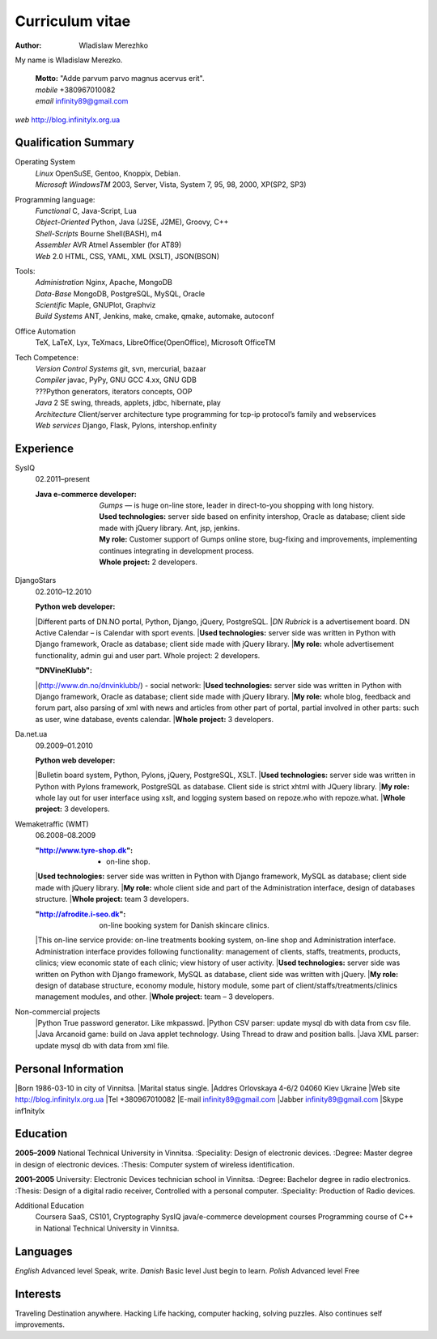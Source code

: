 Curriculum vitae
================

:author: Wladislaw Merezhko

My name is Wladislaw Merezko.

 | **Motto:** "Adde parvum parvo magnus acervus erit".
 | *mobile* +380967010082
 | *email* infinity89@gmail.com

*web* http://blog.infinitylx.org.ua

Qualification Summary
---------------------

Operating System
  | *Linux* OpenSuSE, Gentoo, Knoppix, Debian.
  | *Microsoft WindowsTM* 2003, Server, Vista, System 7, 95, 98, 2000, XP(SP2, SP3)

Programming language:
  | *Functional* C, Java-Script, Lua
  | *Object-Oriented* Python, Java (J2SE, J2ME), Groovy, C++
  | *Shell-Scripts* Bourne Shell(BASH), m4
  | *Assembler* AVR Atmel Assembler (for AT89)
  | *Web* 2.0 HTML, CSS, YAML, XML (XSLT), JSON(BSON)

Tools:
  | *Administration* Nginx, Apache, MongoDB
  | *Data-Base* MongoDB, PostgreSQL, MySQL, Oracle
  | *Scientific* Maple, GNUPlot, Graphviz
  | *Build Systems* ANT, Jenkins, make, cmake, qmake, automake, autoconf

Office Automation
  TeX, LaTeX, Lyx, TeXmacs, LibreOffice(OpenOffice), Microsoft OfficeTM

Tech Competence:
  | *Version Control Systems* git, svn, mercurial, bazaar
  | *Compiler* javac, PyPy, GNU GCC 4.xx, GNU GDB
  | ???Python generators, iterators concepts, OOP
  | *Java* 2 SE swing, threads, applets, jdbc, hibernate, play
  | *Architecture* Client/server architecture type programming for tcp-ip protocol’s family and webservices
  | *Web services* Django, Flask, Pylons, intershop.enfinity

Experience
----------
SysIQ
  02.2011–present
  
  :Java e-commerce developer:
    | *Gumps* — is huge on-line store, leader in direct-to-you shopping with long history.
    | **Used technologies:** server side based on enfinity intershop, Oracle as database; client side made with jQuery library. Ant, jsp, jenkins.
    | **My role:** Customer support of Gumps online store, bug-fixing and improvements, implementing continues integrating in development process.
    | **Whole project:** 2 developers.

DjangoStars
  02.2010–12.2010
  
  :Python web developer:
  |Different parts of DN.NO portal, Python, Django, jQuery, PostgreSQL.
  |*DN Rubrick* is a advertisement board. DN Active Calendar – is Calendar with sport events.
  |**Used technologies:** server side was written in Python with Django framework, Oracle as database; client side made with jQuery library.
  |**My role:** whole advertisement functionality, admin gui and user part. Whole project: 2 developers.
  
  :"DNVineKlubb":
  |(http://www.dn.no/dnvinklubb/) - social network:
  |**Used technologies:** server side was written in Python with Django framework, Oracle as database; client side made with jQuery library.
  |**My role:** whole blog, feedback and forum part, also parsing of xml with news and articles from other part of portal, partial involved in other parts: such as user, wine database, events calendar.
  |**Whole project:** 3 developers.

Da.net.ua
  09.2009–01.2010
  
  :Python web developer:
  |Bulletin board system, Python, Pylons, jQuery, PostgreSQL, XSLT.
  |**Used technologies:** server side was written in Python with Pylons framework, PostgreSQL as database. Client side is strict xhtml with JQuery library.
  |**My role:** whole lay out for user interface using xslt, and logging system based on repoze.who with repoze.what.
  |**Whole project:** 3 developers.

Wemaketraffic (WMT)
  06.2008–08.2009
  
  :"http://www.tyre-shop.dk": - on-line shop.
  |**Used technologies:** server side was written in Python with Django framework, MySQL as database; client side made with jQuery library.
  |**My role:** whole client side and part of the Administration interface, design of databases structure.
  |**Whole project:** team 3 developers.
  
  :"http://afrodite.i-seo.dk": on-line booking system for Danish skincare clinics.
  |This on-line service provide: on-line treatments booking system, on-line shop and Administration interface. Administration interface provides following functionality: management of clients, staffs, treatments, products, clinics; view economic state of each clinic; view history of user activity.
  |**Used technologies:** server side was written on Python with Django framework, MySQL as database, client side was written with jQuery.
  |**My role:** design of database structure, economy module, history module, some part of client/staffs/treatments/clinics management modules, and other.
  |**Whole project:** team – 3 developers.

Non-commercial projects
  |Python True password generator. Like mkpasswd.
  |Python CSV parser: update mysql db with data from csv file.
  |Java Arcanoid game: build on Java applet technology. Using Thread to draw and position balls.
  |Java XML parser: update mysql db with data from xml file.

Personal Information
--------------------
|Born 1986-03-10 in city of Vinnitsa.
|Marital status single.
|Addres Orlovskaya 4-6/2 04060 Kiev Ukraine
|Web site http://blog.infinitylx.org.ua
|Tel +380967010082
|E-mail infinity89@gmail.com
|Jabber infinity89@gmail.com
|Skype inf1nitylx

Education
---------
**2005–2009** National Technical University in Vinnitsa.
:Speciality: Design of electronic devices.
:Degree: Master degree in design of electronic devices.
:Thesis: Computer system of wireless identification.

**2001–2005** University: Electronic Devices technician school in Vinnitsa.
:Degree: Bachelor degree in radio electronics.
:Thesis: Design of a digital radio receiver, Controlled with a personal computer.
:Speciality: Production of Radio devices.

Additional Education
  Coursera SaaS, CS101, Cryptography
  SysIQ java/e-commerce development courses
  Programming course of C++ in National Technical University in Vinnitsa.

Languages
---------
*English* Advanced level Speak, write.
*Danish* Basic level Just begin to learn.
*Polish* Advanced level Free

Interests
---------
Traveling Destination anywhere.
Hacking Life hacking, computer hacking, solving puzzles. Also continues self improvements.

